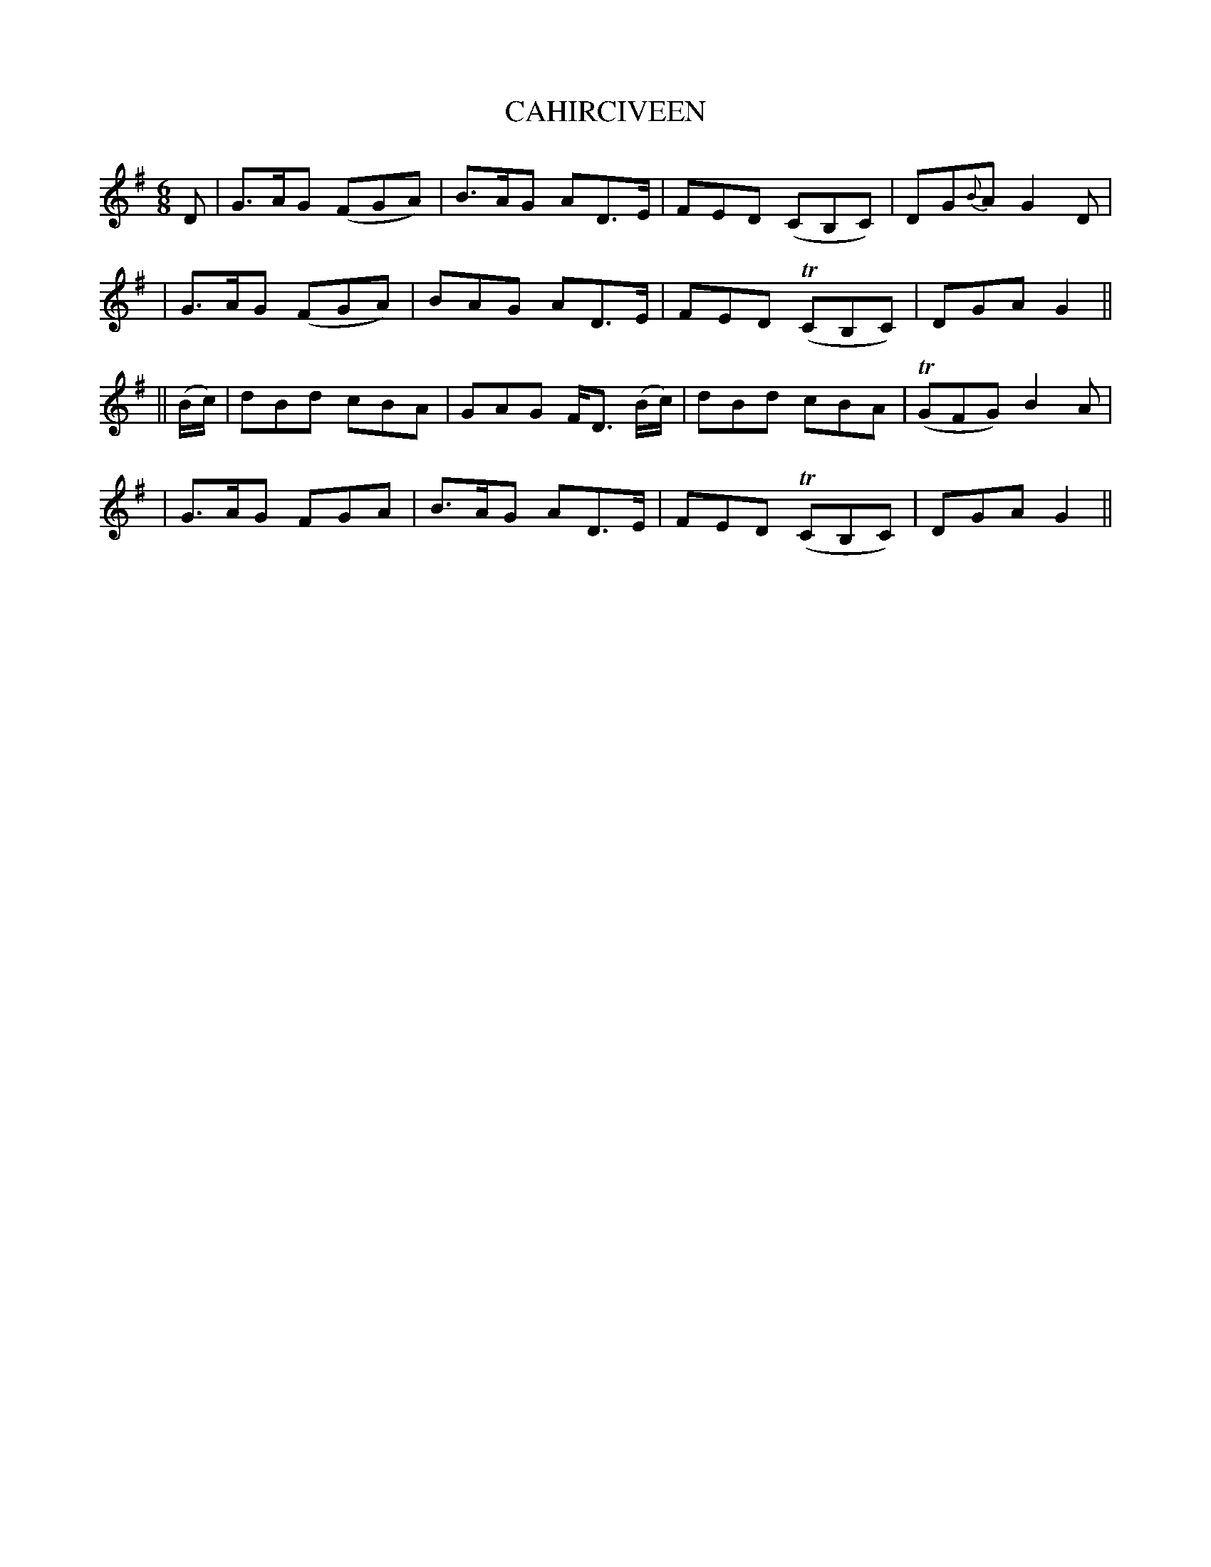 X: 98
T: CAHIRCIVEEN
B: O'Neill's 98
M: 6/8
L: 1/8
N: "Slow with expression"
N: "Collected by F.O'Neill"
K:G
D \
| G>AG (FGA) | B>AG AD>E | FED (CB,C) | DG{B}A G2D |
| G>AG (FGA) | BAG AD>E | FED (TCB,C) | DGA G2 ||
|| (B/c/) \
| dBd cBA | GAG F<D (B/c/) | dBd cBA | (TGFG) B2A |
| G>AG FGA | B>AG AD>E | FED (TCB,C) | DGA G2 ||
